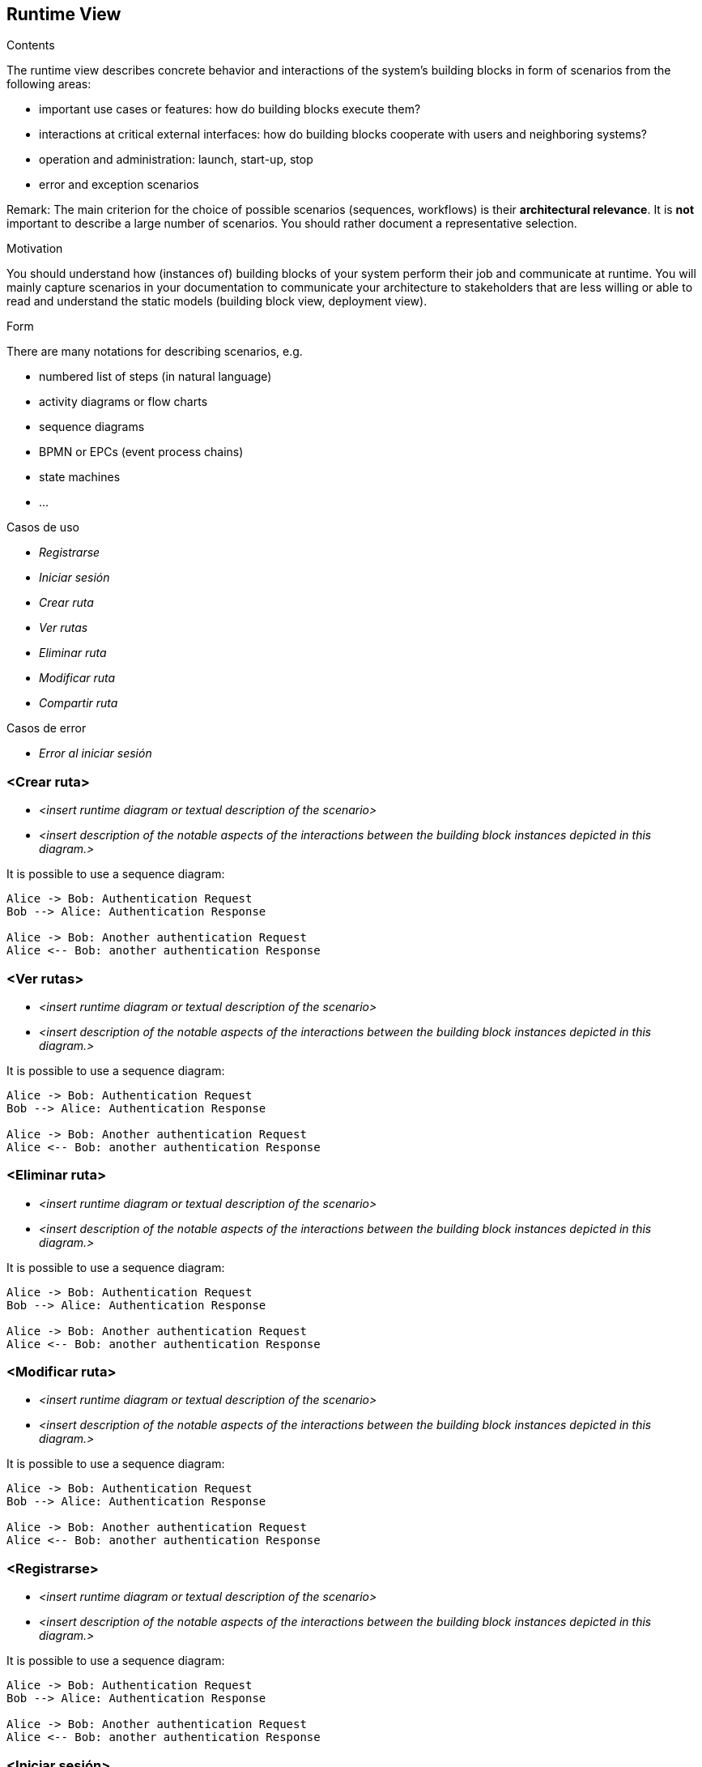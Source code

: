 [[section-runtime-view]]
== Runtime View


[role="arc42help"]
****
.Contents
The runtime view describes concrete behavior and interactions of the system’s building blocks in form of scenarios from the following areas:

* important use cases or features: how do building blocks execute them?
* interactions at critical external interfaces: how do building blocks cooperate with users and neighboring systems?
* operation and administration: launch, start-up, stop
* error and exception scenarios

Remark: The main criterion for the choice of possible scenarios (sequences, workflows) is their *architectural relevance*. It is *not* important to describe a large number of scenarios. You should rather document a representative selection.

.Motivation
You should understand how (instances of) building blocks of your system perform their job and communicate at runtime.
You will mainly capture scenarios in your documentation to communicate your architecture to stakeholders that are less willing or able to read and understand the static models (building block view, deployment view).

.Form
There are many notations for describing scenarios, e.g.

* numbered list of steps (in natural language)
* activity diagrams or flow charts
* sequence diagrams
* BPMN or EPCs (event process chains)
* state machines
* ...


.Casos de uso
* _Registrarse_
* _Iniciar sesión_
* _Crear ruta_
* _Ver rutas_
* _Eliminar ruta_
* _Modificar ruta_
* _Compartir ruta_

.Casos de error
* _Error al iniciar sesión_

****


=== <Crear ruta>


* _<insert runtime diagram or textual description of the scenario>_
* _<insert description of the notable aspects of the interactions between the
building block instances depicted in this diagram.>_

It is possible to use a sequence diagram:

[plantuml,"Sequence diagram",png]
----
Alice -> Bob: Authentication Request
Bob --> Alice: Authentication Response

Alice -> Bob: Another authentication Request
Alice <-- Bob: another authentication Response
----

=== <Ver rutas>


* _<insert runtime diagram or textual description of the scenario>_
* _<insert description of the notable aspects of the interactions between the
building block instances depicted in this diagram.>_

It is possible to use a sequence diagram:

[plantuml,"Sequence diagram",png]
----
Alice -> Bob: Authentication Request
Bob --> Alice: Authentication Response

Alice -> Bob: Another authentication Request
Alice <-- Bob: another authentication Response
----

=== <Eliminar ruta>


* _<insert runtime diagram or textual description of the scenario>_
* _<insert description of the notable aspects of the interactions between the
building block instances depicted in this diagram.>_

It is possible to use a sequence diagram:

[plantuml,"Sequence diagram",png]
----
Alice -> Bob: Authentication Request
Bob --> Alice: Authentication Response

Alice -> Bob: Another authentication Request
Alice <-- Bob: another authentication Response
----
=== <Modificar ruta>


* _<insert runtime diagram or textual description of the scenario>_
* _<insert description of the notable aspects of the interactions between the
building block instances depicted in this diagram.>_

It is possible to use a sequence diagram:

[plantuml,"Sequence diagram",png]
----
Alice -> Bob: Authentication Request
Bob --> Alice: Authentication Response

Alice -> Bob: Another authentication Request
Alice <-- Bob: another authentication Response
----

=== <Registrarse>


* _<insert runtime diagram or textual description of the scenario>_
* _<insert description of the notable aspects of the interactions between the
building block instances depicted in this diagram.>_

It is possible to use a sequence diagram:

[plantuml,"Sequence diagram",png]
----
Alice -> Bob: Authentication Request
Bob --> Alice: Authentication Response

Alice -> Bob: Another authentication Request
Alice <-- Bob: another authentication Response
----

=== <Iniciar sesión>


* _<insert runtime diagram or textual description of the scenario>_
* _<insert description of the notable aspects of the interactions between the
building block instances depicted in this diagram.>_

It is possible to use a sequence diagram:

[plantuml,"Sequence diagram",png]
----
Alice -> Bob: Authentication Request
Bob --> Alice: Authentication Response

Alice -> Bob: Another authentication Request
Alice <-- Bob: another authentication Response
----


=== <Runtime Scenario 2>

=== ...

=== <Runtime Scenario n>
